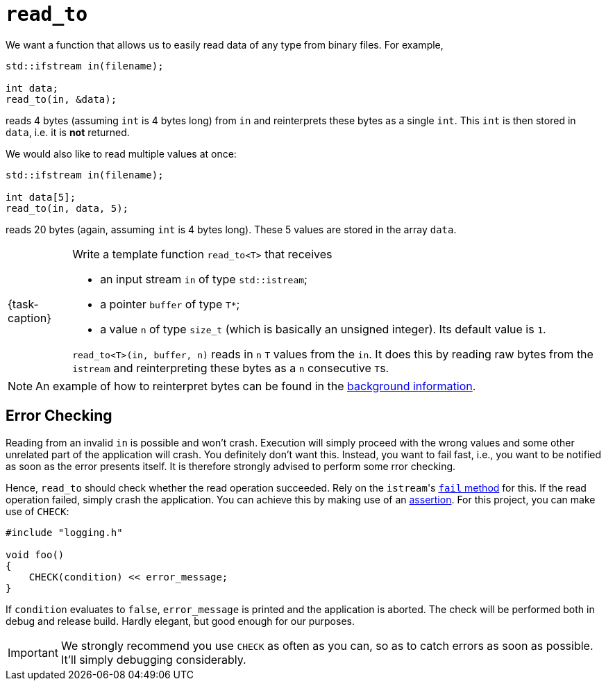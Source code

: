 ifdef::env-github[]
:tip-caption: :bulb:
:note-caption: :information_source:
:important-caption: :warning:
:task-caption: 👨‍🔧
endif::[]

= `read_to`

We want a function that allows us to easily read data of any type from binary files. For example,

[source,c++]
----
std::ifstream in(filename);

int data;
read_to(in, &data);
----

reads 4 bytes (assuming `int` is 4 bytes long) from `in` and reinterprets these bytes as a single `int`.
This `int` is then stored in `data`, i.e. it is *not* returned.

We would also like to read multiple values at once:

[source,c++]
----
std::ifstream in(filename);

int data[5];
read_to(in, data, 5);
----

reads 20 bytes (again, assuming `int` is 4 bytes long).
These 5 values are stored in the array `data`.


[NOTE,caption={task-caption}]
====
Write a template function `read_to<T>` that receives

* an input stream `in` of type `std::istream`;
* a pointer `buffer` of type `T*`;
* a value `n` of type `size_t` (which is basically an unsigned integer).
  Its default value is `1`.

`read_to<T>(in, buffer, n)` reads in `n` `T` values from the `in`.
It does this by reading raw bytes from the `istream` and reinterpreting these bytes as a `n` consecutive ``T``s.
====

[NOTE]
====
An example of how to reinterpret bytes can be found in the link:../../background-information/image-example.asciidoc[background information].
====

== Error Checking

Reading from an invalid `in` is possible and won't crash.
Execution will simply proceed with the wrong values and some other unrelated part of the application will crash.
You definitely don't want this.
Instead, you want to fail fast, i.e., you want to be notified as soon as the error presents itself.
It is therefore strongly advised to perform some rror checking.

Hence, `read_to` should check whether the read operation succeeded.
Rely on the ``istream``'s http://www.cplusplus.com/reference/ios/ios/fail/[`fail` method] for this.
If the read operation failed, simply crash the application.
You can achieve this by making use of an link:../../background-information/assertions.asciidoc[assertion].
For this project, you can make use of `CHECK`:

[source,c++]
----
#include "logging.h"

void foo()
{
    CHECK(condition) << error_message;
}
----

If `condition` evaluates to `false`, `error_message` is printed and the application is aborted.
The check will be performed both in debug and release build.
Hardly elegant, but good enough for our purposes.

[IMPORTANT]
====
We strongly recommend you use `CHECK` as often as you can, so as to catch errors as soon as possible.
It'll simply debugging considerably.
====